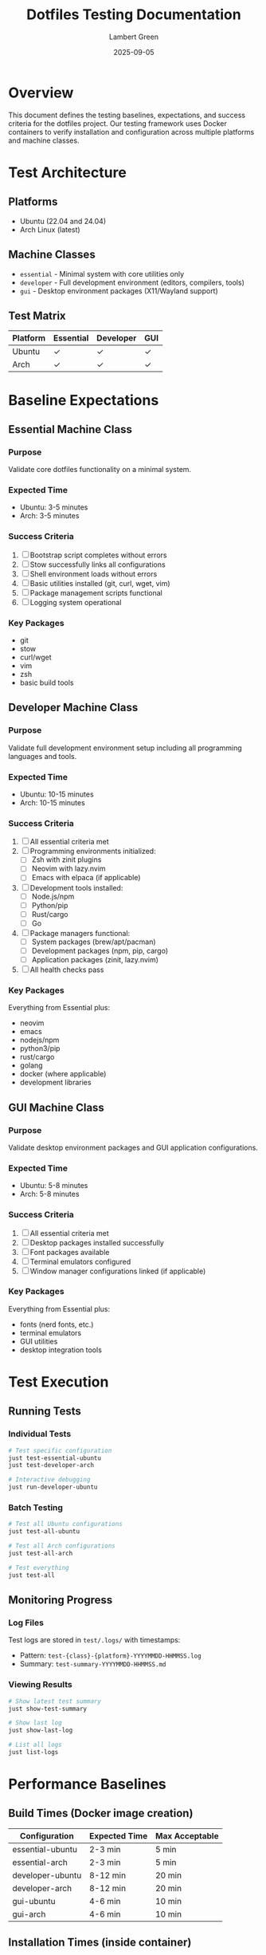 #+TITLE: Dotfiles Testing Documentation
#+AUTHOR: Lambert Green
#+DATE: 2025-09-05
#+OPTIONS: toc:3 num:nil

* Overview

This document defines the testing baselines, expectations, and success criteria for the dotfiles project. Our testing framework uses Docker containers to verify installation and configuration across multiple platforms and machine classes.

* Test Architecture

** Platforms
- Ubuntu (22.04 and 24.04)
- Arch Linux (latest)

** Machine Classes
- =essential= - Minimal system with core utilities only
- =developer= - Full development environment (editors, compilers, tools)
- =gui= - Desktop environment packages (X11/Wayland support)

** Test Matrix

| Platform | Essential | Developer | GUI |
|----------+-----------+-----------+-----|
| Ubuntu   | ✓         | ✓         | ✓   |
| Arch     | ✓         | ✓         | ✓   |

* Baseline Expectations

** Essential Machine Class
*** Purpose
Validate core dotfiles functionality on a minimal system.

*** Expected Time
- Ubuntu: 3-5 minutes
- Arch: 3-5 minutes

*** Success Criteria
1. [ ] Bootstrap script completes without errors
2. [ ] Stow successfully links all configurations
3. [ ] Shell environment loads without errors
4. [ ] Basic utilities installed (git, curl, wget, vim)
5. [ ] Package management scripts functional
6. [ ] Logging system operational

*** Key Packages
- git
- stow
- curl/wget
- vim
- zsh
- basic build tools

** Developer Machine Class
*** Purpose
Validate full development environment setup including all programming languages and tools.

*** Expected Time
- Ubuntu: 10-15 minutes
- Arch: 10-15 minutes

*** Success Criteria
1. [ ] All essential criteria met
2. [ ] Programming environments initialized:
   - [ ] Zsh with zinit plugins
   - [ ] Neovim with lazy.nvim
   - [ ] Emacs with elpaca (if applicable)
3. [ ] Development tools installed:
   - [ ] Node.js/npm
   - [ ] Python/pip
   - [ ] Rust/cargo
   - [ ] Go
4. [ ] Package managers functional:
   - [ ] System packages (brew/apt/pacman)
   - [ ] Development packages (npm, pip, cargo)
   - [ ] Application packages (zinit, lazy.nvim)
5. [ ] All health checks pass

*** Key Packages
Everything from Essential plus:
- neovim
- emacs
- nodejs/npm
- python3/pip
- rust/cargo
- golang
- docker (where applicable)
- development libraries

** GUI Machine Class
*** Purpose
Validate desktop environment packages and GUI application configurations.

*** Expected Time
- Ubuntu: 5-8 minutes
- Arch: 5-8 minutes

*** Success Criteria
1. [ ] All essential criteria met
2. [ ] Desktop packages installed successfully
3. [ ] Font packages available
4. [ ] Terminal emulators configured
5. [ ] Window manager configurations linked (if applicable)

*** Key Packages
Everything from Essential plus:
- fonts (nerd fonts, etc.)
- terminal emulators
- GUI utilities
- desktop integration tools

* Test Execution

** Running Tests

*** Individual Tests
#+BEGIN_SRC bash
# Test specific configuration
just test-essential-ubuntu
just test-developer-arch

# Interactive debugging
just run-developer-ubuntu
#+END_SRC

*** Batch Testing
#+BEGIN_SRC bash
# Test all Ubuntu configurations
just test-all-ubuntu

# Test all Arch configurations
just test-all-arch

# Test everything
just test-all
#+END_SRC

** Monitoring Progress

*** Log Files
Test logs are stored in =test/.logs/= with timestamps:
- Pattern: =test-{class}-{platform}-YYYYMMDD-HHMMSS.log=
- Summary: =test-summary-YYYYMMDD-HHMMSS.md=

*** Viewing Results
#+BEGIN_SRC bash
# Show latest test summary
just show-test-summary

# Show last log
just show-last-log

# List all logs
just list-logs
#+END_SRC

* Performance Baselines

** Build Times (Docker image creation)
| Configuration      | Expected Time | Max Acceptable |
|--------------------+---------------+----------------|
| essential-ubuntu   | 2-3 min       | 5 min          |
| essential-arch     | 2-3 min       | 5 min          |
| developer-ubuntu   | 8-12 min      | 20 min         |
| developer-arch     | 8-12 min      | 20 min         |
| gui-ubuntu         | 4-6 min       | 10 min         |
| gui-arch           | 4-6 min       | 10 min         |

** Installation Times (inside container)
| Phase                  | Expected Time | Max Acceptable |
|------------------------+---------------+----------------|
| Bootstrap              | 30-60 sec     | 2 min          |
| Stow linking           | 5-10 sec      | 30 sec         |
| System packages        | 2-5 min       | 10 min         |
| Dev packages (init)    | 3-5 min       | 10 min         |
| Health checks          | 10-20 sec     | 1 min          |

* Success Metrics

** Overall Success Rate
Target: 100% pass rate for all test scenarios

** Key Performance Indicators (KPIs)
1. *Bootstrap Success Rate*: 100%
2. *Package Installation Rate*: >95% (some optional packages may fail)
3. *Configuration Link Rate*: 100%
4. *Health Check Pass Rate*: 100%
5. *Total Test Time*: <30 minutes for full suite

** Error Tolerance
- Network errors: Retry up to 3 times
- Package conflicts: Document and skip
- Optional features: May fail without blocking

* Common Issues and Solutions

** Issue: Package not found
- *Cause*: Repository not updated or package renamed
- *Solution*: Update package lists, check package names

** Issue: Stow conflicts
- *Cause*: Existing files in target locations
- *Solution*: Clean target directories or use force options

** Issue: Permission denied
- *Cause*: Missing sudo or incorrect permissions
- *Solution*: Ensure proper privilege escalation in scripts

** Issue: Network timeouts
- *Cause*: Slow connection or repository issues
- *Solution*: Implement retries and fallback mirrors

* Continuous Improvement

** Test Coverage Goals
- [ ] Add Windows WSL testing
- [ ] Add macOS native testing (non-Docker)
- [ ] Add performance regression testing
- [ ] Add configuration validation tests

** Automation Goals
- [ ] Nightly test runs
- [ ] PR validation tests
- [ ] Performance tracking dashboard
- [ ] Automated issue creation for failures

* Test Commands Reference

** Quick Test Commands
#+BEGIN_SRC bash
# Clean everything and start fresh
just clean

# Run minimal smoke test
just test-essential-ubuntu

# Run full developer test
just test-developer-ubuntu

# Debug a failed test
just run-developer-ubuntu
#+END_SRC

** Advanced Testing
#+BEGIN_SRC bash
# Force rebuild (no cache)
just clear-docker-cache
just test-developer-ubuntu

# Test with custom machine class
DOTFILES_MACHINE_CLASS=custom just test-essential-ubuntu

# Parallel testing (be careful with resources)
just test-all
#+END_SRC

* Appendix

** Environment Variables
- =DOTFILES_TEST_PLATFORM=: Override default test platform
- =DOTFILES_MACHINE_CLASS=: Set machine class for testing
- =TZ=: Timezone for test containers

** File Locations
- Test definitions: =test/justfile=
- Dockerfiles: =test/dockerfiles/=
- Test logs: =test/.logs/=
- Test helpers: =test/test-helpers/=

** Related Documentation
- [[file:../README.org][Main README]]
- [[file:../docs/CONFIGURATION.org][Configuration Guide]]
- [[file:../docs/MACHINE_CLASSES.org][Machine Classes Documentation]]
